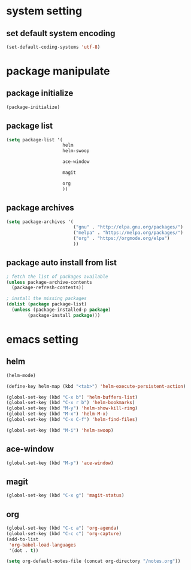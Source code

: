 #+STARTUP: indent
* system setting
** set default system encoding
#+BEGIN_SRC emacs-lisp
  (set-default-coding-systems 'utf-8)
#+END_SRC
* package manipulate
** package initialize
#+BEGIN_SRC emacs-lisp
  (package-initialize)
#+END_SRC
** package list
#+BEGIN_SRC emacs-lisp
  (setq package-list '(
                       helm
                       helm-swoop

                       ace-window

                       magit

                       org
                       ))
#+END_SRC
** package archives
#+BEGIN_SRC emacs-lisp
  (setq package-archives '(
                           ("gnu" . "http://elpa.gnu.org/packages/")
                           ("melpa" . "https://melpa.org/packages/")
                           ("org" . "https://orgmode.org/elpa")
                           ))
#+END_SRC
** package auto install from list
#+BEGIN_SRC emacs-lisp
  ; fetch the list of packages available
  (unless package-archive-contents
    (package-refresh-contents))

  ; install the missing packages
  (dolist (package package-list)
    (unless (package-installed-p package)
          (package-install package)))
#+END_SRC
* emacs setting
** helm
#+BEGIN_SRC emacs-lisp
  (helm-mode)

  (define-key helm-map (kbd "<tab>") 'helm-execute-persistent-action)

  (global-set-key (kbd "C-x b") 'helm-buffers-list)
  (global-set-key (kbd "C-x r b") 'helm-bookmarks)
  (global-set-key (kbd "M-y") 'helm-show-kill-ring)
  (global-set-key (kbd "M-x") 'helm-M-x)
  (global-set-key (kbd "C-x C-f") 'helm-find-files)

  (global-set-key (kbd "M-i") 'helm-swoop)
#+END_SRC
** ace-window
#+BEGIN_SRC emacs-lisp
  (global-set-key (kbd "M-p") 'ace-window)
#+END_SRC
** magit
#+BEGIN_SRC emacs-lisp
  (global-set-key (kbd "C-x g") 'magit-status)
#+END_SRC
** org
#+BEGIN_SRC emacs-lisp
  (global-set-key (kbd "C-c a") 'org-agenda)
  (global-set-key (kbd "C-c c") 'org-capture)
  (add-to-list
   'org-babel-load-languages
   '(dot . t))

  (setq org-default-notes-file (concat org-directory "/notes.org"))
#+END_SRC
